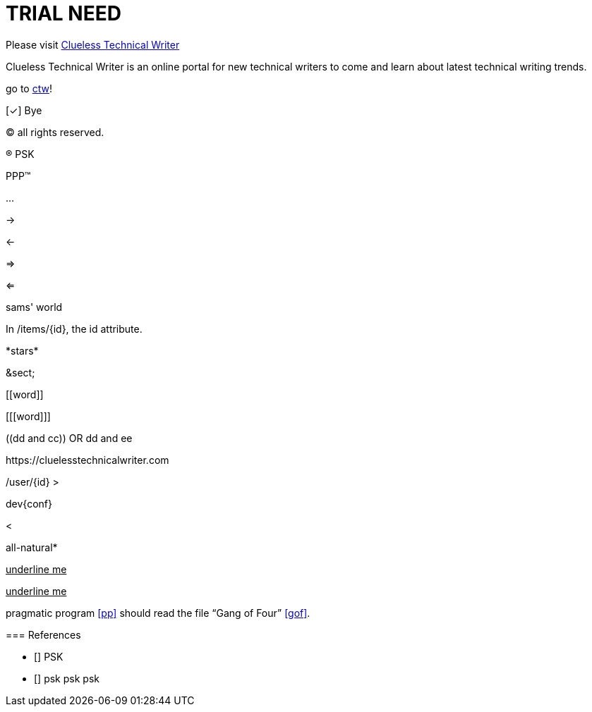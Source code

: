 = TRIAL NEED
:url-home: https://cluelesstechnicalwriter.com
:link-doc: https://cluelesstechnicalwriter.com[ctw]
:summary: Clueless Technical Writer is an online portal for new technical writers to come and learn about latest technical writing trends.
:checkedbox: pass:normal[{startsb}&#10003;{endsb}]

Please visit {url-home}[Clueless Technical Writer]

{summary}

go to {link-doc}!

{checkedbox} Bye

(C) all rights reserved.

(R) PSK

PPP(TM)

--

...

->

<-

=>

<=

sams' world

In /items/\{id}, the id attribute.

\*stars* 

\&sect;

\[[word]]

[\[[word]]]

\((dd and cc)) OR ((dd and ee))

\https://cluelesstechnicalwriter.com

+/user/{id}+
+>+

dev++{conf}++

+<+

all-natural++*++

+++<u>underline me</u>+++

pass:[<u>underline me</u>]

pragmatic program <<pp>> should read the file "`Gang of Four`" <<gof>>.

[bibliography]
=== References

* [[[pp]]] PSK
* [[[gof,gang]]] psk psk psk


